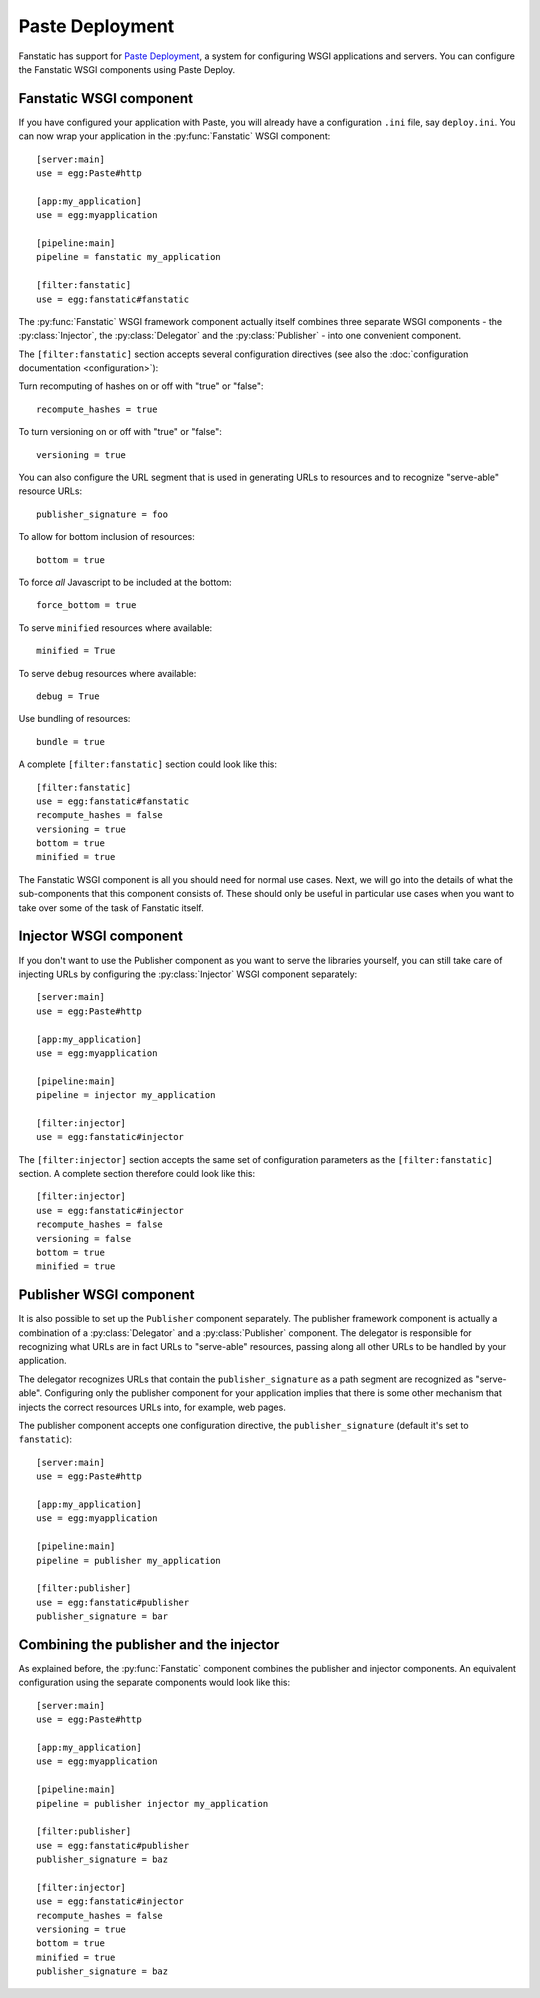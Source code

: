 Paste Deployment
================

.. py:module:: fanstatic

Fanstatic has support for `Paste Deployment`_, a system for
configuring WSGI applications and servers. You can configure the
Fanstatic WSGI components using Paste Deploy.

Fanstatic WSGI component
------------------------

If you have configured your application with Paste, you will already
have a configuration ``.ini`` file, say ``deploy.ini``. You can now
wrap your application in the :py:func:`Fanstatic` WSGI component::

  [server:main]
  use = egg:Paste#http

  [app:my_application]
  use = egg:myapplication

  [pipeline:main]
  pipeline = fanstatic my_application

  [filter:fanstatic]
  use = egg:fanstatic#fanstatic

The :py:func:`Fanstatic` WSGI framework component actually itself
combines three separate WSGI components - the :py:class:`Injector`,
the :py:class:`Delegator` and the :py:class:`Publisher` - into one
convenient component.

The ``[filter:fanstatic]`` section accepts several configuration
directives (see also the :doc:`configuration documentation
<configuration>`):

Turn recomputing of hashes on or off with "true" or "false"::

  recompute_hashes = true

To turn versioning on or off with "true" or "false"::

  versioning = true

You can also configure the URL segment that is used in generating URLs
to resources and to recognize "serve-able" resource URLs::

  publisher_signature = foo

To allow for bottom inclusion of resources::

  bottom = true

To force *all* Javascript to be included at the bottom::

  force_bottom = true

To serve ``minified`` resources where available::

  minified = True

To serve ``debug`` resources where available::

  debug = True

Use bundling of resources::

  bundle = true

A complete ``[filter:fanstatic]`` section could look like this::

  [filter:fanstatic]
  use = egg:fanstatic#fanstatic
  recompute_hashes = false
  versioning = true
  bottom = true
  minified = true

The Fanstatic WSGI component is all you should need for normal use
cases. Next, we will go into the details of what the sub-components
that this component consists of. These should only be useful in
particular use cases when you want to take over some of the task of
Fanstatic itself.

Injector WSGI component
-----------------------

If you don't want to use the Publisher component as you want to serve
the libraries yourself, you can still take care of injecting URLs by
configuring the :py:class:`Injector` WSGI component separately::

  [server:main]
  use = egg:Paste#http

  [app:my_application]
  use = egg:myapplication

  [pipeline:main]
  pipeline = injector my_application

  [filter:injector]
  use = egg:fanstatic#injector

The ``[filter:injector]`` section accepts the same set of
configuration parameters as the ``[filter:fanstatic]`` section. A
complete section therefore could look like this::

  [filter:injector]
  use = egg:fanstatic#injector
  recompute_hashes = false
  versioning = false
  bottom = true
  minified = true

Publisher WSGI component
------------------------

It is also possible to set up the ``Publisher`` component separately.
The publisher framework component is actually a combination of a
:py:class:`Delegator` and a :py:class:`Publisher` component. The
delegator is responsible for recognizing what URLs are in fact URLs to
"serve-able" resources, passing along all other URLs to be handled by
your application.

The delegator recognizes URLs that contain the ``publisher_signature``
as a path segment are recognized as "serve-able". Configuring only the
publisher component for your application implies that there is some
other mechanism that injects the correct resources URLs into, for
example, web pages.

The publisher component accepts one configuration directive, the
``publisher_signature`` (default it's set to ``fanstatic``)::

  [server:main]
  use = egg:Paste#http

  [app:my_application]
  use = egg:myapplication

  [pipeline:main]
  pipeline = publisher my_application

  [filter:publisher]
  use = egg:fanstatic#publisher
  publisher_signature = bar

Combining the publisher and the injector
----------------------------------------

As explained before, the :py:func:`Fanstatic` component combines the
publisher and injector components. An equivalent configuration using
the separate components would look like this::

  [server:main]
  use = egg:Paste#http

  [app:my_application]
  use = egg:myapplication

  [pipeline:main]
  pipeline = publisher injector my_application

  [filter:publisher]
  use = egg:fanstatic#publisher
  publisher_signature = baz

  [filter:injector]
  use = egg:fanstatic#injector
  recompute_hashes = false
  versioning = true
  bottom = true
  minified = true
  publisher_signature = baz

.. _`Paste Deployment`: http://pythonpaste.org/deploy/

